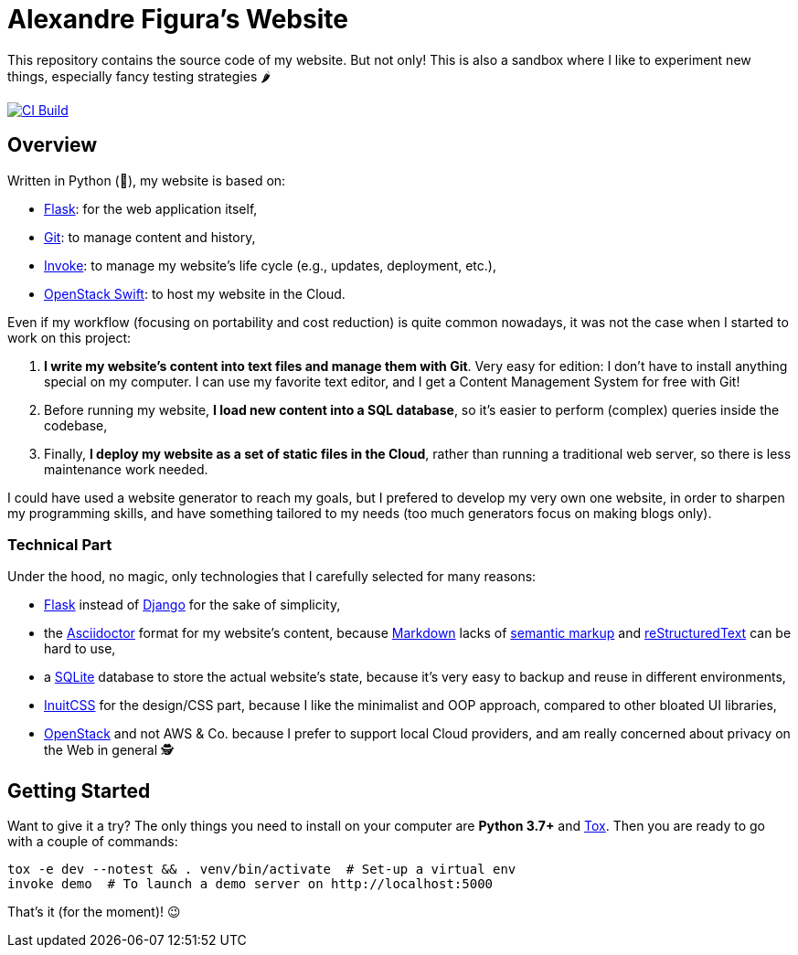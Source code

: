 :ascii: https://asciidoctor.org/
:django: https://www.djangoproject.com/
:flask: http://flask.pocoo.org/
:git: https://git-scm.com/
:inuit: https://github.com/inuitcss/inuitcss
:invoke: https://www.pyinvoke.org/
:markdown: https://daringfireball.net/projects/markdown/
:markup: https://www.ericholscher.com/blog/2016/oct/6/authoring-documentation-with-semantic-meaning/
:os: https://www.openstack.org/
:rst: http://docutils.sourceforge.net/rst.html
:sqlite: https://sqlite.org/
:swift: https://docs.openstack.org/swift/
:tox: https://tox.readthedocs.io/

= Alexandre Figura's Website

This repository contains the source code of my website. But not only! This is also a
sandbox where I like to experiment new things, especially fancy testing strategies 🌶

[link=https://travis-ci.org/arugifa/website]
image::https://api.travis-ci.org/arugifa/website.svg?branch=master[CI Build]


== Overview

Written in Python (🐍), my website is based on:

- {flask}[Flask]: for the web application itself,
- {git}[Git]: to manage content and history,
- {invoke}[Invoke]: to manage my website's life cycle (e.g., updates, deployment, etc.),
- {swift}[OpenStack Swift]: to host my website in the Cloud.

Even if my workflow (focusing on portability and cost reduction) is quite common
nowadays, it was not the case when I started to work on this project:

1. **I write my website's content into text files and manage them with Git**. Very easy
   for edition: I don't have to install anything special on my computer. I can use my
   favorite text editor, and I get a Content Management System for free with Git!
2. Before running my website, **I load new content into a SQL database**, so it's easier
   to perform (complex) queries inside the codebase,
3. Finally, **I deploy my website as a set of static files in the Cloud**, rather than
   running a traditional web server, so there is less maintenance work needed.

I could have used a website generator to reach my goals, but I prefered to develop my
very own one website, in order to sharpen my programming skills, and have something
tailored to my needs (too much generators focus on making blogs only).


=== Technical Part

Under the hood, no magic, only technologies that I carefully selected for many reasons:

- {flask}[Flask] instead of {django}[Django] for the sake of simplicity,
- the {ascii}[Asciidoctor] format for my website's content, because {markdown}[Markdown]
  lacks of {markup}[semantic markup] and {rst}[reStructuredText] can be hard to use,
- a {sqlite}[SQLite] database to store the actual website's state, because it's very
  easy to backup and reuse in different environments,
- {inuit}[InuitCSS] for the design/CSS part, because I like the minimalist and OOP
  approach, compared to other bloated UI libraries,
- {os}[OpenStack] and not AWS & Co. because I prefer to support local Cloud providers,
  and am really concerned about privacy on the Web in general 🕵


== Getting Started

Want to give it a try? The only things you need to install on your computer are
**Python 3.7+** and {tox}[Tox]. Then you are ready to go with a couple of commands:

[source,shell]
----
tox -e dev --notest && . venv/bin/activate  # Set-up a virtual env
invoke demo  # To launch a demo server on http://localhost:5000
----

That's it (for the moment)! 😉
